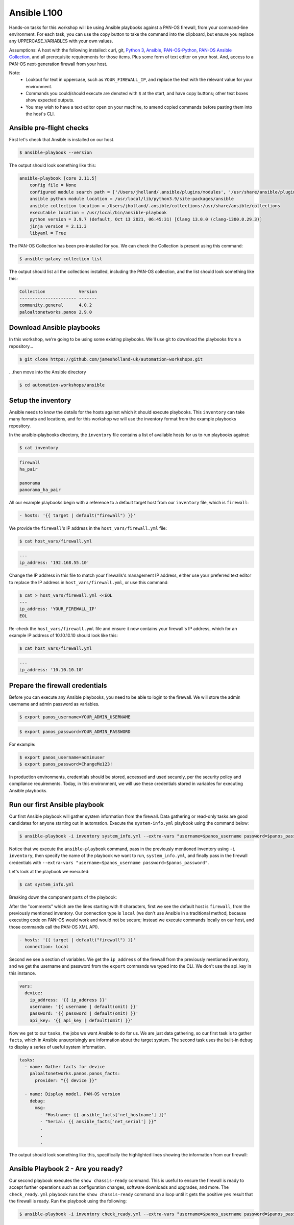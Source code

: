Ansible L100
----------------------

Hands-on tasks for this workshop will be using Ansible playbooks against a PAN-OS firewall, from your command-line environment. For each task, you can use the copy button to take the command into the clipboard, but ensure you replace any UPPERCASE_VARIABLES with your own values.

Assumptions: A host with the following installed: curl, git, `Python 3
<https://www.python.org/downloads>`_, `Ansible
<https://docs.ansible.com/ansible/latest/installation_guide/intro_installation.html#installing-and-upgrading-ansible-with-pip>`_, `PAN-OS-Python
<https://github.com/PaloAltoNetworks/pan-os-python>`_, `PAN-OS Ansible Collection
<https://github.com/PaloAltoNetworks/pan-os-ansible>`_, and all prerequisite requirements for those items. Plus some form of text editor on your host. And, access to a PAN-OS next-generation firewall from your host.

Note:
    * Lookout for text in uppercase, such as ``YOUR_FIREWALL_IP``, and replace the text with the relevant value for your environment.
    * Commands you could/should execute are denoted with ``$`` at the start, and have copy buttons; other text boxes show expected outputs.
    * You may wish to have a text editor open on your machine, to amend copied commands before pasting them into the host's CLI.


Ansible pre-flight checks
================================================

First let's check that Ansible is installed on our host.

.. code-block::
        :class: copy-button

        $ ansible-playbook --version 


The output should look something like this:

.. code-block::
   
        ansible-playbook [core 2.11.5] 
            config file = None
            configured module search path = ['/Users/jholland/.ansible/plugins/modules', '/usr/share/ansible/plugins/modules']
            ansible python module location = /usr/local/lib/python3.9/site-packages/ansible
            ansible collection location = /Users/jholland/.ansible/collections:/usr/share/ansible/collections
            executable location = /usr/local/bin/ansible-playbook
            python version = 3.9.7 (default, Oct 13 2021, 06:45:31) [Clang 13.0.0 (clang-1300.0.29.3)]
            jinja version = 2.11.3
            libyaml = True


The PAN-OS Collection has been pre-installed for you. We can check the Collection is present using this command:

.. code-block::
        :class: copy-button

        $ ansible-galaxy collection list

The output should list all the collections installed, including the PAN-OS collection, and the list should look something like this:

.. code-block::
   
        Collection             Version
        ---------------------- -------
        community.general      4.0.2  
        paloaltonetworks.panos 2.9.0  


Download Ansible playbooks
================================================

In this workshop, we're going to be using some existing playbooks. We'll use git to download the playbooks from a repository...

.. code-block::
        :class: copy-button

        $ git clone https://github.com/jamesholland-uk/automation-workshops.git


...then move into the Ansible directory

.. code-block::
        :class: copy-button

        $ cd automation-workshops/ansible


Setup the inventory
================================================

Ansible needs to know the details for the hosts against which it should execute playbooks. This ``inventory`` can take many formats and locations, and for this workshop we will use the inventory format from the example playbooks repository.

In the ansible-playbooks directory, the ``inventory`` file contains a list of available hosts for us to run playbooks against:

.. code-block::
        :class: copy-button

        $ cat inventory

.. code-block::

        firewall
        ha_pair

        panorama
        panorama_ha_pair


All our example playbooks begin with a reference to a default target host from our ``inventory`` file, which is ``firewall``:

.. code-block::
   
        - hosts: '{{ target | default("firewall") }}'


We provide the ``firewall``'s IP address in the ``host_vars/firewall.yml`` file:

.. code-block::
        :class: copy-button

        $ cat host_vars/firewall.yml


.. code-block::

        ---
        ip_address: '192.168.55.10'


Change the IP address in this file to match your firewalls's management IP address, either use your preferred text editor to replace the IP address in ``host_vars/firewall.yml``, or use this command:

.. code-block::
        :class: copy-button

        $ cat > host_vars/firewall.yml <<EOL
        ---
        ip_address: 'YOUR_FIREWALL_IP'
        EOL


Re-check the ``host_vars/firewall.yml`` file and ensure it now contains your firewall's IP address, which for an example IP address of 10.10.10.10 should look like this:

.. code-block::
        :class: copy-button

        $ cat host_vars/firewall.yml


.. code-block::

        ---
        ip_address: '10.10.10.10'


Prepare the firewall credentials
================================================

Before you can execute any Ansible playbooks, you need to be able to login to the firewall. We will store the admin username and admin password as variables.

.. code-block::
        :class: copy-button

        $ export panos_username=YOUR_ADMIN_USERNAME

.. code-block::
        :class: copy-button

        $ export panos_password=YOUR_ADMIN_PASSWORD

For example: 

.. code-block::

        $ export panos_username=adminuser
        $ export panos_password=ChangeMe123!


In production environments, credentials should be stored, accessed and used securely, per the security policy and compliance requirements. Today, in this environment, we will use these credentials stored in variables for executing Ansible playbooks.

Run our first Ansible playbook
================================================

Our first Ansible playbook will gather system information from the firewall. Data gathering or read-only tasks are good candidates for anyone starting out in automation. Execute the ``system-info.yml`` playbook using the command below:

.. code-block::
        :class: copy-button

        $ ansible-playbook -i inventory system_info.yml --extra-vars "username=$panos_username password=$panos_password"

Notice that we execute the ``ansible-playbook`` command, pass in the previously mentioned inventory using ``-i inventory``, then specify the name of the playbook we want to run, ``system_info.yml``, and finally pass in the firewall credentials with ``--extra-vars "username=$panos_username password=$panos_password"``.

Let's look at the playbook we executed:

.. code-block::
        :class: copy-button
        
        $ cat system_info.yml

Breaking down the component parts of the playbook:

After the "comments" which are the lines starting with # characters, first we see the default host is ``firewall``, from the previously mentioned inventory. Our connection type is ``local`` (we don't use Ansible in a traditional method, because executing code on PAN-OS would work and would not be secure; instead we execute commands locally on our host, and those commands call the PAN-OS XML API).

.. code-block::

        - hosts: '{{ target | default("firewall") }}'
          connection: local

Second we see a section of variables. We get the ``ip_address`` of the firewall from the previously mentioned inventory, and we get the username and password from the ``export`` commands we typed into the CLI. We don't use the api_key in this instance.

.. code-block::

        vars:
          device:
            ip_address: '{{ ip_address }}'
            username: '{{ username | default(omit) }}'
            password: '{{ password | default(omit) }}'
            api_key: '{{ api_key | default(omit) }}'


Now we get to our ``tasks``, the jobs we want Ansible to do for us. We are just data gathering, so our first task is to gather ``facts``, which in Ansible unsurprisingly are information about the target system. The second task uses the built-in ``debug`` to display a series of useful system information.

.. code-block::

        tasks:
          - name: Gather facts for device
            paloaltonetworks.panos.panos_facts:
              provider: "{{ device }}"

          - name: Display model, PAN-OS version
            debug:
              msg:
                - "Hostname: {{ ansible_facts['net_hostname'] }}"
                - "Serial: {{ ansible_facts['net_serial'] }}"
                .
                .
                .

The output should look something like this, specifically the highlighted lines showing the information from our firewall:

.. code-block::
        :emphasize-lines: 12-21

        PLAY [firewall] ***************************************************************************************************************************

        TASK [Gathering Facts] ********************************************************************************************************************
        ok: [firewall]

        TASK [Gather facts for device] ************************************************************************************************************
        ok: [firewall]

        TASK [Display model, PAN-OS version] ******************************************************************************************************
        ok: [firewall] => {
                "msg": [
                        "Hostname: vm-series-01",
                        "Serial: 01234567890",
                        "Model: PA-VM",
                        "Version: 10.1.3",
                        "Uptime: 46 days, 3:03:16",
                        "HA Enabled: True",
                        "HA Type: Active-Passive",
                        "HA Status: active",
                        "Multi-VSYS: off",
                        "1546 out of 256000 sessions in use"
                ]
        }

        PLAY RECAP ********************************************************************************************************************************
        firewall                   : ok=3    changed=0    unreachable=0    failed=0    skipped=0    rescued=0    ignored=0   





Ansible Playbook 2 - Are you ready?
================================================

Our second playbook executes the ``show chassis-ready`` command. This is useful to ensure the firewall is ready to accept further operations such as configuration changes, software downloads and upgrades, and more. The ``check_ready.yml`` playbook runs the ``show chassis-ready`` command on a loop until it gets the positive ``yes`` result that the firewall is ready. Run the playbook using the following:


.. code-block::
        :class: copy-button

        $ ansible-playbook -i inventory check_ready.yml --extra-vars "username=$panos_username password=$panos_password"


The playbook has the same opening sections for the hosts, connection, and variables. The tasks section is different, where this time we use a single task ( using`panos_op` to run `show chassis-ready`), then use Ansible's `retries` and `until` to create the loop which waits for the firewall to be ready by virtue of the `yes` response. It will retry 50 times, trying every 30 seconds, until the output from the `show chassis-ready` is `yes`.

.. code-block::

        tasks:
          - name: Check to see if device is ready
            paloaltonetworks.panos.panos_op:
              provider: '{{ device }}'
              cmd: 'show chassis-ready'
            changed_when: false
            register: result
            until: result is not failed and (result.stdout | from_json).response.result == 'yes'
            retries: 50
            delay: 30

The successful output should look something like this, specifically the highlighted line showing the "ok" response to checking if the firewall is ready:

.. code-block::
        :emphasize-lines: 7

        PLAY [firewall] **************************************************************************************************

        TASK [Gathering Facts] *******************************************************************************************
        ok: [firewall]

        TASK [Check to see if device is ready] ***************************************************************************
        ok: [firewall]

        PLAY RECAP *******************************************************************************************************
        firewall                   : ok=2    changed=0    unreachable=0    failed=0    skipped=0    rescued=0    ignored=0   


If the firewall is booting up, or not reachable, you would receive failure messages, and the loop of checking would kick in, like this:

.. code-block::
        :emphasize-lines: 7,8

        PLAY [firewall] **************************************************************************************************

        TASK [Gathering Facts] *******************************************************************************************
        ok: [firewall]

        TASK [Check to see if device is ready] ***************************************************************************
        FAILED - RETRYING: Check to see if device is ready (50 retries left).
        FAILED - RETRYING: Check to see if device is ready (49 retries left).


Ansible Playbook 3 - More firewall information
================================================

The third example playbook, ``some_more_info.yml`` again gathers ``facts`` in order to display information about the running configuration and state of the firewall. This could be useful information on its own, but could also be used to feed into other tasks later on. Run the playbook using the following:

.. code-block::
        :class: copy-button

        $ ansible-playbook -i inventory some_more_info.yml --extra-vars "username=$panos_username password=$panos_password"


The playbook should provide information about the security policy rules, the network interfaces, and the route table.


Ansible Playbook 4 - Config backup/export 
================================================

The next Ansible playbook uses the `panos_export module
<https://paloaltonetworks.github.io/pan-os-ansible/modules/panos_export.html>`_ to export the running config to a local file. Run the playbook using the following:

.. code-block::
        :class: copy-button

        $ ansible-playbook -i inventory backup_config.yml --extra-vars "username=$panos_username password=$panos_password"


Once executed, you should be able to see the exported config file on yours host:

.. code-block::
        :class: copy-button

        $ ls -l running-config.xml

Confirm the exported file has a recent timestamp:

.. code-block::

        -rw-rw-r-- 1 labadmin labadmin 96164 Jun 22 10:00 running-config.xml

Optionally inspect the config:

.. code-block::
        :class: copy-button

        $ cat running-config.xml


Ansible Playbook 5 - Firewall configuration tasks
====================================================================

Our next playbook is focused on configuration tasks, and this playbook configures all the required items for a basic firewall setup, including zones, interfaces, objects and more:

.. code-block::

        tasks:
          - name: Create DMZ zone
            paloaltonetworks.panos.panos_zone:
              provider: "{{ device }}"
              zone: "dmz"
              mode: "layer3"
        .
        .
        .

You can see all the configuration items by viewing the playbook:

.. code-block::
        :class: copy-button

        $ cat simple_config.yml

By logging into the firewall web GUI, you should be able to observe that these configuration items do not already exist.

Let's execute the playbook:

.. code-block::
        :class: copy-button

        $ ansible-playbook -i inventory simple_config.yml --extra-vars "username=$panos_username password=$panos_password"

By observing the firewall web GUI, you should be able to see the new configuration items.


Modify a playbook
==================================

The `panos_op module
<https://paloaltonetworks.github.io/pan-os-ansible/modules/panos_op.html>`_ is very useful within playbooks for gathering information and executing operational commands like gathering system information, software upgrades, content downloads, and more. It was used in the second playbook, check_ready.yml, to run the ``show chassis-ready`` command.

Choose one (or more) of the following operational commands to run with Ansible.

    * show clock
    * show admins all
    * show system disk-space

Edit the ``template.yml`` playbook (shown below) playbook with your preferred text editor, then execute your chosen commands. The output from the commands should be displayed.

.. code-block::
        :class: copy-button

        - name: Perform an op command
          paloaltonetworks.panos.panos_op:
            provider: '{{ device }}'
            cmd: 'command goes here'
          register: op_command_output

        - name: Show output
          debug:
            msg:
              - "{{ op_command_output }}"
